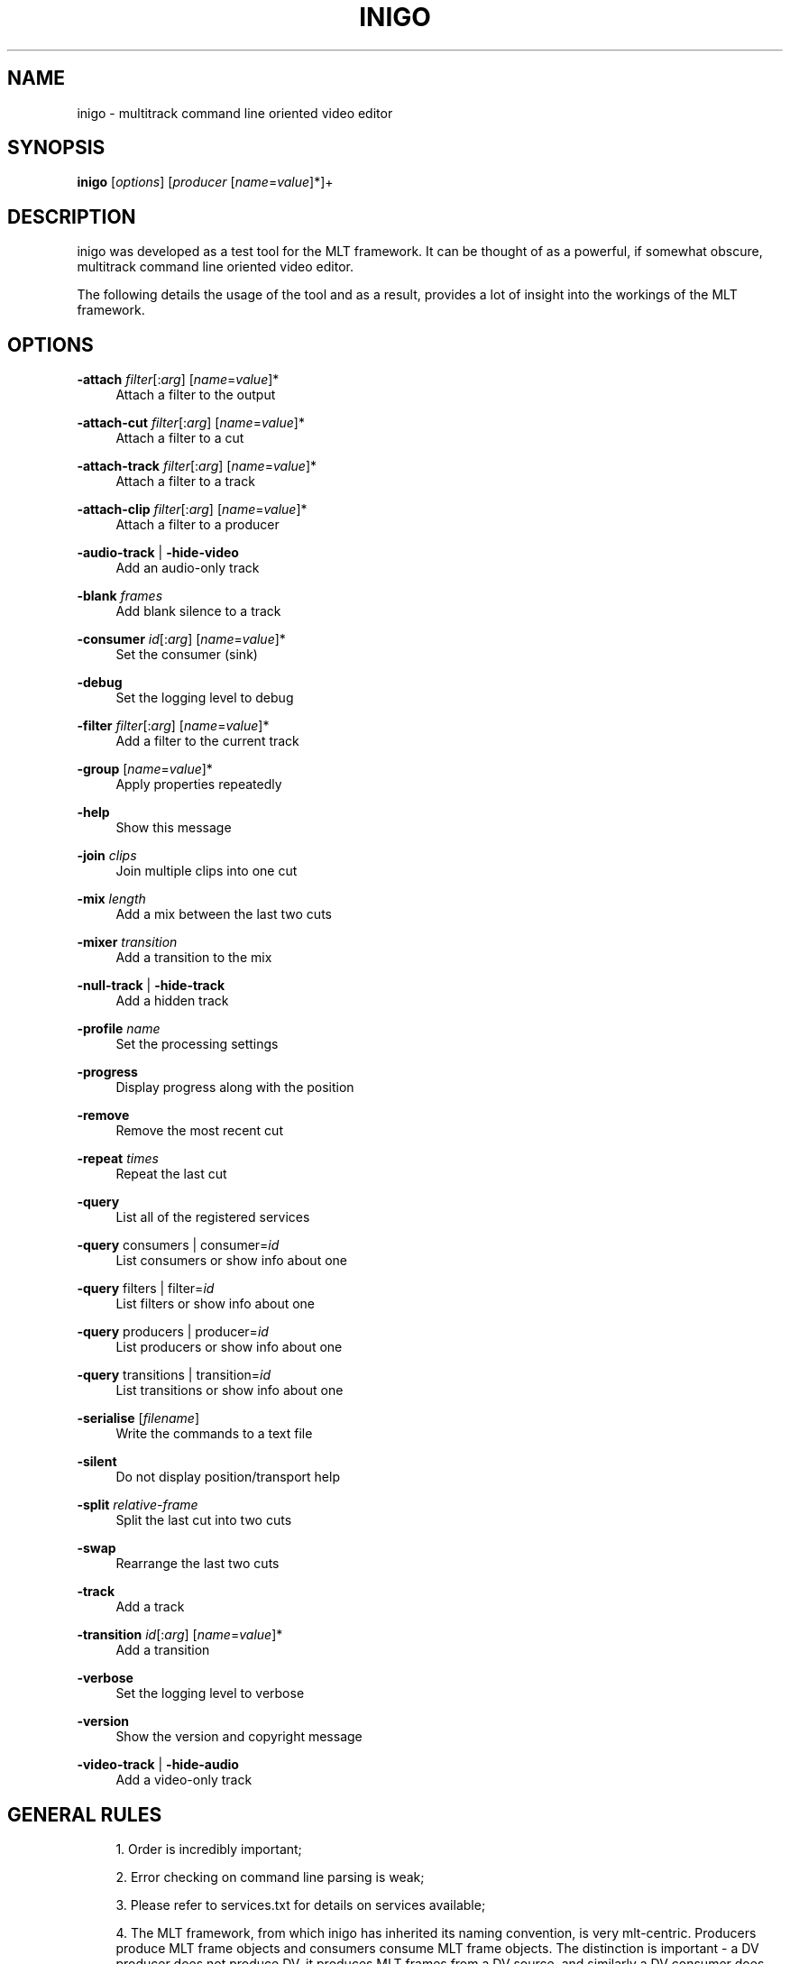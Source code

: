 .\"     Title: inigo
.\"    Author: 
.\" Generator: DocBook XSL Stylesheets v1.73.2 <http://docbook.sf.net/>
.\"      Date: 03/30/2009
.\"    Manual: 
.\"    Source: 
.\"
.TH "INIGO" "1" "03/30/2009" "" ""
.\" disable hyphenation
.nh
.\" disable justification (adjust text to left margin only)
.ad l
.SH "NAME"
inigo \- multitrack command line oriented video editor
.SH "SYNOPSIS"
\fBinigo\fR [\fIoptions\fR] [\fIproducer\fR [\fIname\fR=\fIvalue\fR]*]+
.sp
.SH "DESCRIPTION"
inigo was developed as a test tool for the MLT framework\&. It can be thought of as a powerful, if somewhat obscure, multitrack command line oriented video editor\&.
.sp
The following details the usage of the tool and as a result, provides a lot of insight into the workings of the MLT framework\&.
.sp
.SH "OPTIONS"
.PP
\fB\-attach\fR \fIfilter\fR[:\fIarg\fR] [\fIname\fR=\fIvalue\fR]*
.RS 4
Attach a filter to the output
.RE
.PP
\fB\-attach\-cut\fR \fIfilter\fR[:\fIarg\fR] [\fIname\fR=\fIvalue\fR]*
.RS 4
Attach a filter to a cut
.RE
.PP
\fB\-attach\-track\fR \fIfilter\fR[:\fIarg\fR] [\fIname\fR=\fIvalue\fR]*
.RS 4
Attach a filter to a track
.RE
.PP
\fB\-attach\-clip\fR \fIfilter\fR[:\fIarg\fR] [\fIname\fR=\fIvalue\fR]*
.RS 4
Attach a filter to a producer
.RE
.PP
\fB\-audio\-track\fR | \fB\-hide\-video\fR
.RS 4
Add an audio\-only track
.RE
.PP
\fB\-blank\fR \fIframes\fR
.RS 4
Add blank silence to a track
.RE
.PP
\fB\-consumer\fR \fIid\fR[:\fIarg\fR] [\fIname\fR=\fIvalue\fR]*
.RS 4
Set the consumer (sink)
.RE
.PP
\fB\-debug\fR
.RS 4
Set the logging level to debug
.RE
.PP
\fB\-filter\fR \fIfilter\fR[:\fIarg\fR] [\fIname\fR=\fIvalue\fR]*
.RS 4
Add a filter to the current track
.RE
.PP
\fB\-group\fR [\fIname\fR=\fIvalue\fR]*
.RS 4
Apply properties repeatedly
.RE
.PP
\fB\-help\fR
.RS 4
Show this message
.RE
.PP
\fB\-join\fR \fIclips\fR
.RS 4
Join multiple clips into one cut
.RE
.PP
\fB\-mix\fR \fIlength\fR
.RS 4
Add a mix between the last two cuts
.RE
.PP
\fB\-mixer\fR \fItransition\fR
.RS 4
Add a transition to the mix
.RE
.PP
\fB\-null\-track\fR | \fB\-hide\-track\fR
.RS 4
Add a hidden track
.RE
.PP
\fB\-profile\fR \fIname\fR
.RS 4
Set the processing settings
.RE
.PP
\fB\-progress\fR
.RS 4
Display progress along with the position
.RE
.PP
\fB\-remove\fR
.RS 4
Remove the most recent cut
.RE
.PP
\fB\-repeat\fR \fItimes\fR
.RS 4
Repeat the last cut
.RE
.PP
\fB\-query\fR
.RS 4
List all of the registered services
.RE
.PP
\fB\-query\fR consumers | consumer=\fIid\fR
.RS 4
List consumers or show info about one
.RE
.PP
\fB\-query\fR filters | filter=\fIid\fR
.RS 4
List filters or show info about one
.RE
.PP
\fB\-query\fR producers | producer=\fIid\fR
.RS 4
List producers or show info about one
.RE
.PP
\fB\-query\fR transitions | transition=\fIid\fR
.RS 4
List transitions or show info about one
.RE
.PP
\fB\-serialise\fR [\fIfilename\fR]
.RS 4
Write the commands to a text file
.RE
.PP
\fB\-silent\fR
.RS 4
Do not display position/transport help
.RE
.PP
\fB\-split\fR \fIrelative\-frame\fR
.RS 4
Split the last cut into two cuts
.RE
.PP
\fB\-swap\fR
.RS 4
Rearrange the last two cuts
.RE
.PP
\fB\-track\fR
.RS 4
Add a track
.RE
.PP
\fB\-transition\fR \fIid\fR[:\fIarg\fR] [\fIname\fR=\fIvalue\fR]*
.RS 4
Add a transition
.RE
.PP
\fB\-verbose\fR
.RS 4
Set the logging level to verbose
.RE
.PP
\fB\-version\fR
.RS 4
Show the version and copyright message
.RE
.PP
\fB\-video\-track\fR | \fB\-hide\-audio\fR
.RS 4
Add a video\-only track
.RE
.SH "GENERAL RULES"
.sp
.RS 4
\h'-04' 1.\h'+02'Order is incredibly important;
.RE
.sp
.RS 4
\h'-04' 2.\h'+02'Error checking on command line parsing is weak;
.RE
.sp
.RS 4
\h'-04' 3.\h'+02'Please refer to services\&.txt for details on services available;
.RE
.sp
.RS 4
\h'-04' 4.\h'+02'The MLT framework, from which inigo has inherited its naming convention, is very mlt\-centric\&. Producers produce MLT frame objects and consumers consume MLT frame objects\&. The distinction is important \- a DV producer does not produce DV, it produces MLT frames from a DV source, and similarly a DV consumer does not consume DV, it consumes MLT frames and produces DV frames\&.
.RE
.SH "TERMINOLOGY"
\fIProducers\fR typically refer to files but may also indicate devices (such as dv1394 input or video4linux)\&. Hence, the more generic term is used [the more generic usage is out of scope for now\&...]\&.
.sp
\fIFilters\fR are frame modifiers \- they always guarantee that for every frame they receive, they output \fBprecisely\fR one frame\&. Never more, never less, ever\&. Nothing says that a filter cannot generate frames though
.sp
\fITransitions\fR collect frames from two tracks (a and b) and output 1 modified frame on their \'a track\', and 1 unmodified frame on their \'b track\'\&. Never more, never less, ever\&.
.sp
\fIConsumers\fR collect frames from a producer, do something with them and destroy them\&.
.sp
Collectively, these are known as \fIservices\fR\&.
.sp
All services have \fIproperties\fR associated to them\&. These are typically defaulted or evaluated and may be overriden on a case by case basis\&.
.sp
All services except consumers obey in and out properties\&.
.sp
Consumers have no say in the flow of frames [though they may give the illusion that they do]\&. They get frames from a connected producer, use them, destroy them and get more\&.
.sp
.SH "BASICS"
To play a file with the default SDL PAL consumer, usage is:
.sp
.RS 4
.nf
$ inigo file
.fi
.sp
.RE
Note that \fIfile\fR can be anything that inigo has a known \fIproducer\fR mapping for (so this can be anything from \&.dv to \&.txt)\&.
.sp
You can also specify the producer directly, for example:
.sp
.RS 4
.nf
$ inigo avformat:file\&.mpeg
.fi
.RE
Would force the direct use of avformat for loading the file\&.
.sp
.SH "PROPERTIES"
Properties can be assigned to the producer by adding additional name=value pairs after the producer\e:
.sp
.RS 4
.nf
$ inigo file in=50 out=100 something="something else"
.fi
.sp
.RE
Note that while some properties have meaning to all producers (for example: in, out and length are guaranteed to be valid for all, though typically, length is determined automatically), the validity of others are dependent on the producer \- however, properties will always be assigned and silently ignored if they won\'t be used\&.
.sp
.SH "MULTIPLE FILES"
Multiple files of different types can be used:
.sp
.RS 4
.nf
$ inigo a\&.dv b\&.mpg c\&.png
.fi
.sp
.RE
Properties can be assigned to each file:
.sp
.RS 4
.nf
$ inigo a\&.dv in=50 out=100 b\&.mpg out=500 c\&.png out=500
.fi
.sp
.RE
MLT will take care of \fInormalising\fR the output of a producer to ensure that the consumer gets what it needs\&. So, in the case above, the mlt framework will ensure that images are rescaled and audio resampled to meet the requirements of your configuration (which, by default, will be PAL)\&. See \fIAppendix A: Normalisation Rules\fR below\&.
.sp
.SH "FILTERS"
Filters are frame modifiers \- they can change the contents of the audio or the images associated to a frame\&.
.sp
.RS 4
.nf
$ inigo a\&.dv \-filter greyscale
.fi
.sp
.RE
As with producers, properties may be specified on filters too\&.
.sp
Again, in and out properties are common to all, so to apply a filter to a range of frames, you would use something like:
.sp
.RS 4
.nf
$ inigo a\&.dv \-filter greyscale in=0 out=50
.fi
.sp
.RE
Again, filters have their own set of rules about properties and will silently ignore properties that do not apply\&.
.sp
.SH "GROUPS"
The \-group switch is provided to force default properties on the following \fIservices\fR\&. For example:
.sp
.RS 4
.nf
$ inigo \-group in=0 out=49 clip*
.fi
.sp
.RE
would play the first 50 frames of all clips that match the wild card pattern\&.
.sp
Note that the last \-group settings also apply to the following filters, transitions and consumers, so:
.sp
.RS 4
.nf
$ inigo \-group in=0 out=49 clip* \-filter greyscale
.fi
.sp
.RE
is \fBprobably not\fR what you want (ie: the greyscale filter would only be applied to the first 50 frames)\&.
.sp
To shed the group properties, you can use any empty group:
.sp
.RS 4
.nf
$ inigo \-group in=0 out=49 clip* \-group \-filter greyscale
.fi
.sp
.RE
.SH "ATTACHED FILTERS"
As described above, the \-filter switch applies filters to an entire track\&. To localise filters to a specific clip on a track, you have to know information about the lengths of the clip and all clips leading up to it\&. In practise, this is horrifically impractical, especially at a command line level (and not even that practical from a programing point of view\&...)\&.
.sp
The \-attach family of switches simplify things enormously\&. By default, \-attach will attach a filter to the last service created, so:
.sp
.RS 4
.nf
$ inigo clip1\&.dv clip2\&.dv \-attach greyscale clip3\&.dv
.fi
.sp
.RE
would only apply the filter to clip2\&.dv\&. You can further narrow down the area of the effect by specifying in/out points on the attached filter\&.
.sp
This might seem simple so far, but there is a catch\&... consider the following:
.sp
.RS 4
.nf
$ ingo clip1\&.dv \-attach watermark:+hello\&.txt \-attach invert
.fi
.sp
.RE
The second attached filter is actually attached to the watermark\&. You might think, yay, nice (and it is :\-)), but, it might not be what you want\&. For example you might want to attach both to clip1\&.dv\&. To do that, you can use:
.sp
.RS 4
.nf
$ ingo clip1\&.dv \-attach\-cut watermark:+hello\&.txt \-attach\-cut invert
.fi
.sp
.RE
As you shall see below, there are still another couple of gotchas associated to \-attach, and even another variant :\-)\&.
.sp
Mixes:
.sp
The \-mix switch provides the simplest means to introducer transitions between adjacent clips\&.
.sp
For example:
.sp
.RS 4
.nf
$ inigo clip1\&.dv clip2\&.dv \-mix 25 \-mixer luma \-mixer mix:\-1
.fi
.sp
.RE
would provide both an audio and video transition between clip1 and clip2\&.
.sp
This functionality supercedes the enforced use of the \-track and \-transtition switches from earlier versions of inigo and makes life a lot easier :\-)\&.
.sp
These can be used in combination, so you can for example do a fade from black and to black using the following:
.sp
.RS 4
.nf
$ inigo colour:black out=24 clip1\&.dv \-mix 25 \-mixer luma \e
        colour:black out=24 \-mix 25 \-mixer luma
.fi
.sp
.RE
while this may not be immediately obvious, consider what\'s happening as the command line is being parsed from left to right:
.sp
.RS 4
.nf
Input:                  Track
\-\-\-\-\-\-\-\-\-\-\-\-\-\-\-\-\-\-\-\-\-\-\- \-\-\-\-\-\-\-\-\-\-\-\-\-\-\-\-\-\-\-\-\-\-\-\-\-\-\-\-\-\-\-\-\-\-\-\-\-\-\-\-
colour:black out=24     [black]
clip1\&.dv                [black][clip1\&.dv]
\-mix 25                 [black+clip1\&.dv][clip1\&.dv]
\-mixer luma             [luma:black+clip1\&.dv][clip1\&.dv]
colour:black out=24     [luma:black+clip1\&.dv][clip1\&.dv][black]
\-mix 25                 [luma:black+clip1\&.dv][clip1\&.dv][clip1\&.dv+black]
\-mixer luma             [luma:black+clip1\&.dv][clip1\&.dv][luma:clip1\&.dv+black]
.fi
.sp
.RE
Obviously, the clip1\&.dv instances refer to different parts of the clip, but hopefully that will demonstrate what happens as we construct the track\&.
.sp
You will find more details on the mix in the framework\&.txt\&.
.sp
.SH "MIX AND ATTACH"
As noted, \-attach normally applies to the last created service \- so, you can attach a filter to the transition region using:
.sp
.RS 4
.nf
$ inigo clip1\&.dv clip2\&.dv \-mix 25 \-mixer luma \-attach watermark:+Transition\&.txt
.fi
.sp
.RE
Again, nice, but take care \- if you want the attached filter to be associated to the region following the transition, use \-attach\-cut instead\&.
.sp
.SH "SPLITS, JOINS, REMOVES AND SWAPS"
COMPLEX \- needs simplification\&...\&.
.sp
.SH "INTRODUCING TRACKS AND BLANKS"
So far, all of the examples have shown the definition of a single playlist, or more accurately, track\&.
.sp
When multiple tracks exist, the consumer will receive a frame from the \fIhighest numbered\fR track that is generating a non\-blank frame\&.
.sp
It is best to visualise a track arrangement, so we\'ll start with an example:
.sp
$ inigo a\&.dv \-track b\&.dv in=0 out=49
.sp
This can be visualised as follows:
.sp
.RS 4
.nf
+\-\-\-\-\-\-\-\-\-\-\-\-\-\-\-\-\-\-+
|a                 |
+\-\-\-\-\-\-\-+\-\-\-\-\-\-\-\-\-\-+
|b      |
+\-\-\-\-\-\-\-+
.fi
.sp
.RE
Playout will show the first 50 frames of b and the 51st frame shown will be the 51st frame of a\&.
.sp
This rule also applies to audio only producers on the second track, for example, the following would show the video from the a track, but the audio would come from the second track:
.sp
.RS 4
.nf
$ inigo a\&.dv \-track b\&.mp3 in=0 out=49
.fi
.sp
.RE
To have the 51st frame be the first frame of b, we can use the \-blank switch:
.sp
.RS 4
.nf
$ inigo a\&.dv out=49 \-track \-blank 49 b\&.dv
.fi
.sp
.RE
Which we can visualise as:
.sp
.RS 4
.nf
+\-\-\-\-\-\-\-+
|a      |
+\-\-\-\-\-\-\-+\-\-\-\-\-\-\-\-\-\-\-\-\-\-\-\-\-\-\-+
        |b                  |
        +\-\-\-\-\-\-\-\-\-\-\-\-\-\-\-\-\-\-\-+
.fi
.sp
.RE
Now playout will continue as though a and b clips are on the same track (which on its own, is about as useful as reversing the process of slicing bread)\&.
.sp
.SH "TRANSITIONS"
Where tracks become useful is in the placing of transitions\&.
.sp
Here we need tracks to overlap, so a useful multitrack definition could be given as:
.sp
.RS 4
.nf
$ inigo a\&.dv out=49 \e
        \-track \e
        \-blank 24 b\&.dv \e
        \-transition luma in=25 out=49 a_track=0 b_track=1
.fi
.sp
.RE
Now we\'re cooking \- our visualisation would be something like:
.sp
.RS 4
.nf
+\-\-\-\-\-\-\-+
|a      |
+\-\-\-+\-\-\-+\-\-\-\-\-\-\-\-\-\-\-\-\-\-+
    |b                 |
    +\-\-\-\-\-\-\-\-\-\-\-\-\-\-\-\-\-\-+
.fi
.sp
.RE
Playout will now show the first 25 frames of a and then a fade transition for 25 frames between a and b, and will finally playout the remainder of b\&.
.sp
.SH "REVERSING A TRANSITION"
When we visualise a track definition, we also see situtations like:
.sp
.RS 4
.nf
+\-\-\-\-\-\-\-+              +\-\-\-\-\-\-\-\-\-\-+
|a1     |              |a2        |
+\-\-\-+\-\-\-+\-\-\-\-\-\-\-\-\-\-\-\-\-\-+\-\-\-\-+\-\-\-\-\-+
    |b                      |
    +\-\-\-\-\-\-\-\-\-\-\-\-\-\-\-\-\-\-\-\-\-\-\-+
.fi
.sp
.RE
In this case, we have two transitions, a1 to b and b to a2\&.
.sp
In this scenario, we define a command line as follows:
.sp
.RS 4
.nf
$ inigo a\&.dv out=49 \-blank 49 a2\&.dv \e
        \-track \e
        \-blank 24 b\&.dv out=99 \e
        \-transition luma in=25 out=49 a_track=0 b_track=1 \e
        \-transition luma in=100 out=124 reverse=1 a_track=0 b_track=1
.fi
.sp
.RE
.SH "SERIALISATION"
Inigo has a built in serialisation mechanism \- you can build up your command, test it via any consumer and then add a \-serialise file\&.inigo switch to save it\&.
.sp
The saved file can be subsequently used as a clip by either miracle or inigo\&. Take care though \- paths to files are saved as provided on the command line\&...\&.
.sp
A more expressive serialisation can be obtained with the westley consumer \- this will provide an xml document which can be used freely in inigo and miracle\&.
.sp
See westley\&.txt for more information\&.
.sp
.SH "MISSING FEATURES"
Some filters/transitions should be applied on the output frame regardless of which track it comes from \- for example, you might have a 3rd text track or a watermark which you want composited on every frame, and of course, there\'s the obscure filter\&...\&.
.sp
inigo only supports this in two invocations \- as a simple example:
.sp
.RS 4
.nf
$ inigo a\&.dv \-track \-blank 100 b\&.dv \-consumer westley:basic\&.westley
$ inigo basic\&.westley \-filter watermark:watermark\&.png
.fi
.sp
.RE
.SH "AUTHOR"
Charles Yates <charles\&.yates@pandora\&.be>
.sp
.SH "COPYING"
Copyright (C) 2004 Ushodaya Enterprised Limited
.RE
